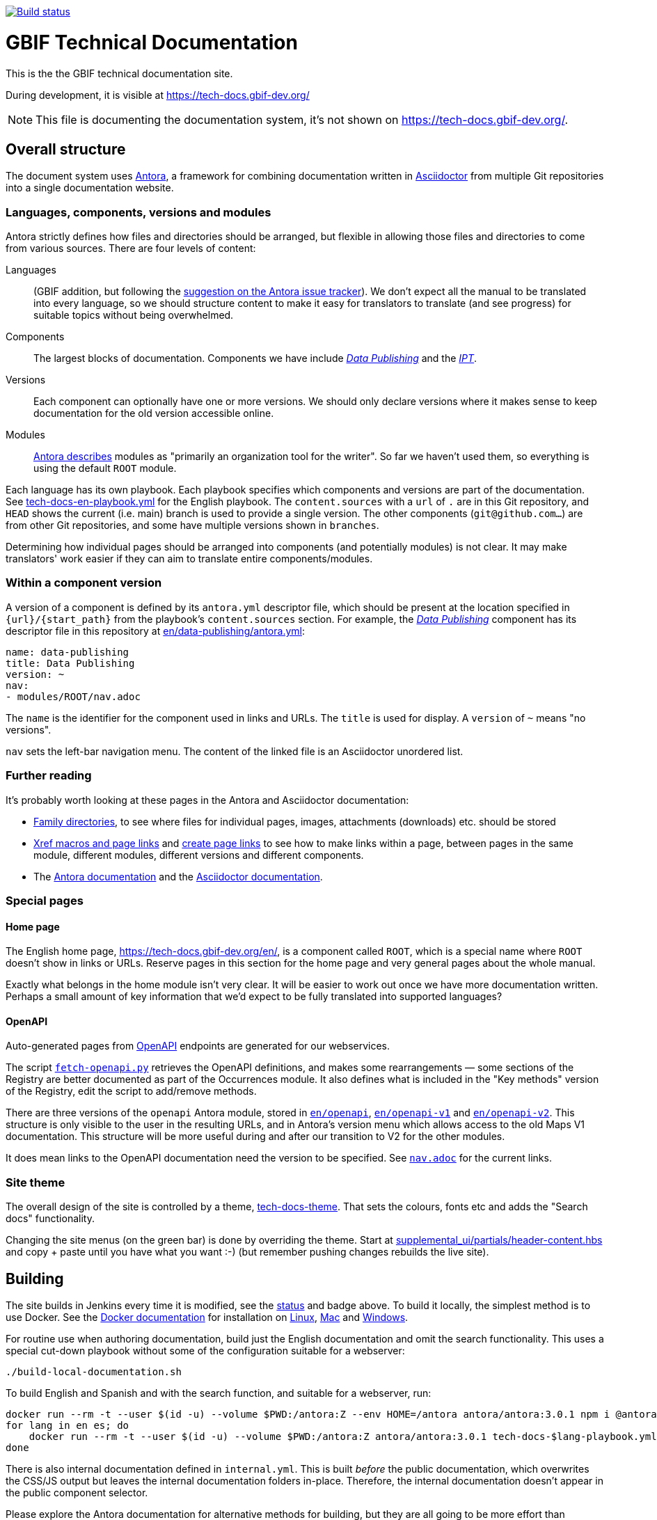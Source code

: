 // DOI badge: If you have a DOI, remove the comment ("// ") from the line below, change "10.EXAMPLE/EXAMPLE" to the DOI in all three places, and remove this line.
// https://doi.org/10.EXAMPLE/EXAMPLE[image:https://zenodo.org/badge/DOI/10.EXAMPLE/EXAMPLE.svg[doi:10.EXAMPLE/EXAMPLE]]
// License badge
//https://creativecommons.org/licenses/by-sa/4.0/[image:https://img.shields.io/badge/License-CC%20BY%2D-SA%204.0-lightgrey.svg[CC BY-SA 4.0]]
// Build status badge
https://builds.gbif.org/job/tech-docs/lastBuild/console[image:https://builds.gbif.org/job/tech-docs/badge/icon[Build status]]

= GBIF Technical Documentation

This is the the GBIF technical documentation site.

During development, it is visible at https://tech-docs.gbif-dev.org/

NOTE: This file is documenting the documentation system, it's not shown on https://tech-docs.gbif-dev.org/.

== Overall structure

The document system uses https://docs.antora.org/[Antora], a framework for combining documentation written in https://docs.asciidoctor.org/asciidoc/latest/[Asciidoctor] from multiple Git repositories into a single documentation website.

=== Languages, components, versions and modules

Antora strictly defines how files and directories should be arranged, but flexible in allowing those files and directories to come from various sources.  There are four levels of content:

Languages:: (GBIF addition, but following the https://gitlab.com/antora/antora/-/issues/208[suggestion on the Antora issue tracker]).  We don't expect all the manual to be translated into every language, so we should structure content to make it easy for translators to translate (and see progress) for suitable topics without being overwhelmed.
Components:: The largest blocks of documentation.  Components we have include https://tech-docs.gbif-dev.org/en/data-publishing/[_Data Publishing_] and the https://tech-docs.gbif-dev.org/en/ipt/2.6/[_IPT_].
Versions:: Each component can optionally have one or more versions.  We should only declare versions where it makes sense to keep documentation for the old version accessible online.
Modules:: https://docs.antora.org/antora/latest/module-directories/[Antora describes] modules as "primarily an organization tool for the writer". So far we haven't used them, so everything is using the default `ROOT` module.

Each language has its own playbook.  Each playbook specifies which components and versions are part of the documentation.  See link:./tech-docs-en-playbook.yml[tech-docs-en-playbook.yml] for the English playbook.  The `content.sources` with a `url` of `.` are in this Git repository, and `HEAD` shows the current (i.e. main) branch is used to provide a single version.  The other components (`git@github.com…`) are from other Git repositories, and some have multiple versions shown in `branches`.

Determining how individual pages should be arranged into components (and potentially modules) is not clear.
It may make translators' work easier if they can aim to translate entire components/modules.

=== Within a component version

A version of a component is defined by its `antora.yml` descriptor file, which should be present at the location specified in `{url}/{start_path}` from the playbook's `content.sources` section.  For example, the https://tech-docs.gbif-dev.org/en/data-publishing/[_Data Publishing_] component has its descriptor file in this repository at link:./en/data-publishing/antora.yml[en/data-publishing/antora.yml]:

// If this were part of the real documentation, we could use an 'include:' directive to embed the file.  However, GitHub blocks these
// for security reasons.  See https://docs.asciidoctor.org/asciidoc/latest/verbatim/source-blocks/#using-include-directives-in-source-blocks

[,yaml]
----
name: data-publishing
title: Data Publishing
version: ~
nav:
- modules/ROOT/nav.adoc
----

The `name` is the identifier for the component used in links and URLs.  The `title` is used for display.  A `version` of `~` means "no versions".

`nav` sets the left-bar navigation menu.  The content of the linked file is an Asciidoctor unordered list.

=== Further reading

It's probably worth looking at these pages in the Antora and Asciidoctor documentation:

* https://docs.antora.org/antora/latest/family-directories/[Family directories], to see where files for individual pages, images, attachments (downloads) etc. should be stored
* https://docs.antora.org/antora/latest/page/xref/[Xref macros and page links] and https://docs.antora.org/antora/latest/page/page-links/[create page links] to see how to make links within a page, between pages in the same module, different modules, different versions and different components.
* The https://docs.antora.org/[Antora documentation] and the https://docs.asciidoctor.org/asciidoc/latest/[Asciidoctor documentation].

=== Special pages

==== Home page

The English home page, https://tech-docs.gbif-dev.org/en/, is a component called `ROOT`, which is a special name where `ROOT` doesn't show in links or URLs.  Reserve pages in this section for the home page and very general pages about the whole manual.

Exactly what belongs in the home module isn't very clear.
It will be easier to work out once we have more documentation written.
Perhaps a small amount of key information that we'd expect to be fully translated into supported languages?

==== OpenAPI

Auto-generated pages from https://www.openapis.org/[OpenAPI] endpoints are generated for our webservices.

The script link:fetch-openapi.py[`fetch-openapi.py`] retrieves the OpenAPI definitions, and makes some rearrangements — some sections of the Registry are better documented as part of the Occurrences module.  It also defines what is included in the "Key methods" version of the Registry, edit the script to add/remove methods.

There are three versions of the `openapi` Antora module, stored in link:en/openapi[`en/openapi`], link:en/openapi-v1[`en/openapi-v1`] and link:en/openapi-v2[`en/openapi-v2`]. This structure is only visible to the user in the resulting URLs, and in Antora's version menu which allows access to the old Maps V1 documentation. This structure will be more useful during and after our transition to V2 for the other modules.

It does mean links to the OpenAPI documentation need the version to be specified.  See link:en/openapi/modules/ROOT/nav.adoc[`nav.adoc`] for the current links.

=== Site theme

The overall design of the site is controlled by a theme, https://github.com/gbif/tech-docs-theme[tech-docs-theme].  That sets the colours, fonts etc and adds the "Search docs" functionality.

Changing the site menus (on the green bar) is done by overriding the theme.  Start at link:./supplemental_ui/partials/header-content.hbs[supplemental_ui/partials/header-content.hbs] and copy + paste until you have what you want :-) (but remember pushing changes rebuilds the live site).

== Building

The site builds in Jenkins every time it is modified, see the https://builds.gbif.org/job/tech-docs/lastBuild/console[status] and badge above.  To build it locally, the simplest method is to use Docker.  See the https://docs.docker.com/[Docker documentation] for installation on https://docs.docker.com/desktop/install/linux-install/[Linux], https://docs.docker.com/desktop/install/mac-install/[Mac] and https://docs.docker.com/desktop/install/windows-install/[Windows].

For routine use when authoring documentation, build just the English documentation and omit the search functionality. This uses a special cut-down playbook without some of the configuration suitable for a webserver:

[,sh]
----
./build-local-documentation.sh
----

To build English and Spanish and with the search function, and suitable for a webserver, run:

[,sh]
----
docker run --rm -t --user $(id -u) --volume $PWD:/antora:Z --env HOME=/antora antora/antora:3.0.1 npm i @antora/lunr-extension
for lang in en es; do
    docker run --rm -t --user $(id -u) --volume $PWD:/antora:Z antora/antora:3.0.1 tech-docs-$lang-playbook.yml
done
----

There is also internal documentation defined in `internal.yml`.  This is built _before_ the public documentation, which overwrites the CSS/JS output but leaves the internal documentation folders in-place.  Therefore, the internal documentation doesn't appear in the public component selector.

Please explore the Antora documentation for alternative methods for building, but they are all going to be more effort than installing Docker.
